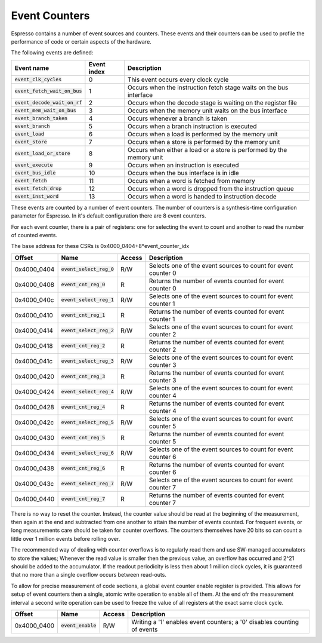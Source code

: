 Event Counters
==============

Espresso contains a number of event sources and counters. These events and their counters can be used to profile the performance of code or certain aspects of the hardware.

The following events are defined:

================================ =============== ==========================================
Event name                       Event index     Description
================================ =============== ==========================================
:code:`event_clk_cycles`         0               This event occurs every clock cycle
:code:`event_fetch_wait_on_bus`  1               Occurs when the instruction fetch stage waits on the bus interface
:code:`event_decode_wait_on_rf`  2               Occurs when the decode stage is waiting on the register file
:code:`event_mem_wait_on_bus`    3               Occurs when the memory unit waits on the bus interface
:code:`event_branch_taken`       4               Occurs whenever a branch is taken
:code:`event_branch`             5               Occurs when a branch instruction is executed
:code:`event_load`               6               Occurs when a load is performed by the memory unit
:code:`event_store`              7               Occurs when a store is performed by the memory unit
:code:`event_load_or_store`      8               Occurs when either a load or a store is performed by the memory unit
:code:`event_execute`            9               Occurs when an instruction is executed
:code:`event_bus_idle`           10              Occurs when the bus interface is in idle
:code:`event_fetch`              11              Occurs when a word is fetched from memory
:code:`event_fetch_drop`         12              Occurs when a word is dropped from the instruction queue
:code:`event_inst_word`          13              Occurs when a word is handed to instruction decode
================================ =============== ==========================================

These events are counted by a number of event counters. The number of counters is a synthesis-time configuration parameter for Espresso. In it's default configuration there are 8 event counters.

For each event counter, there is a pair of registers: one for selecting the event to count and another to read the number of counted events.

The base address for these CSRs is 0x4000_0404+8*event_counter_idx

================ =================================== ============ ============================================
Offset           Name                                Access       Description
================ =================================== ============ ============================================
0x4000_0404      :code:`event_select_reg_0`          R/W          Selects one of the event sources to count for event counter 0
0x4000_0408      :code:`event_cnt_reg_0`             R            Returns the number of events counted for event counter 0
0x4000_040c      :code:`event_select_reg_1`          R/W          Selects one of the event sources to count for event counter 1
0x4000_0410      :code:`event_cnt_reg_1`             R            Returns the number of events counted for event counter 1
0x4000_0414      :code:`event_select_reg_2`          R/W          Selects one of the event sources to count for event counter 2
0x4000_0418      :code:`event_cnt_reg_2`             R            Returns the number of events counted for event counter 2
0x4000_041c      :code:`event_select_reg_3`          R/W          Selects one of the event sources to count for event counter 3
0x4000_0420      :code:`event_cnt_reg_3`             R            Returns the number of events counted for event counter 3
0x4000_0424      :code:`event_select_reg_4`          R/W          Selects one of the event sources to count for event counter 4
0x4000_0428      :code:`event_cnt_reg_4`             R            Returns the number of events counted for event counter 4
0x4000_042c      :code:`event_select_reg_5`          R/W          Selects one of the event sources to count for event counter 5
0x4000_0430      :code:`event_cnt_reg_5`             R            Returns the number of events counted for event counter 5
0x4000_0434      :code:`event_select_reg_6`          R/W          Selects one of the event sources to count for event counter 6
0x4000_0438      :code:`event_cnt_reg_6`             R            Returns the number of events counted for event counter 6
0x4000_043c      :code:`event_select_reg_7`          R/W          Selects one of the event sources to count for event counter 7
0x4000_0440      :code:`event_cnt_reg_7`             R            Returns the number of events counted for event counter 7
================ =================================== ============ ============================================

There is no way to reset the counter. Instead, the counter value should be read at the beginning of the measurement, then again at the end and subtracted from one another to attain the number of events counted. For frequent events, or long measurements care should be taken for counter overflows. The counters themselves have 20 bits so can count a little over 1 million events before rolling over.

The recommended way of dealing with counter overflows is to regularly read them and use SW-managed accumulators to store the values; Whenever the read value is smaller then the previous value, an overflow has occurred and 2^21 should be added to the accumulator. If the readout periodicity is less then about 1 million clock cycles, it is guaranteed that no more than a single overflow occurs between read-outs.

To allow for precise measurement of code sections, a global event counter enable register is provided. This allows for setup of event counters then a single, atomic write operation to enable all of them. At the end ofr the measurement interval a second write operation can be used to freeze the value of all registers at the exact same clock cycle.

================ ===================== ============ ============================================
Offset           Name                  Access       Description
================ ===================== ============ ============================================
0x4000_0400      :code:`event_enable`  R/W          Writing a '1' enables event counters; a '0' disables counting of events
================ ===================== ============ ============================================
